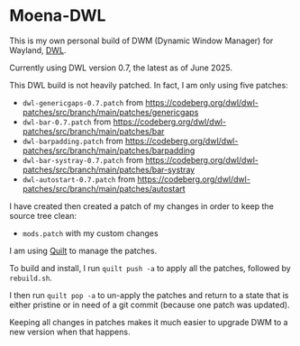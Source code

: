 * Moena-DWL
This is my own personal build of DWM (Dynamic Window Manager) for Wayland, [[https://codeberg.org/dwl/dwl][DWL]].

Currently using DWL version 0.7, the latest as of June 2025.

This DWL build is not heavily patched. In fact, I am only using five patches:

- =dwl-genericgaps-0.7.patch= from [[https://codeberg.org/dwl/dwl-patches/src/branch/main/patches/genericgaps]]
- =dwl-bar-0.7.patch= from [[https://codeberg.org/dwl/dwl-patches/src/branch/main/patches/bar]]
- =dwl-barpadding.patch= from [[https://codeberg.org/dwl/dwl-patches/src/branch/main/patches/barpadding]]
- =dwl-bar-systray-0.7.patch= from [[https://codeberg.org/dwl/dwl-patches/src/branch/main/patches/bar-systray]]
- =dwl-autostart-0.7.patch= from [[https://codeberg.org/dwl/dwl-patches/src/branch/main/patches/autostart]]

I have created then created a patch of my changes in order to keep the source tree clean:

- =mods.patch= with my custom changes

I am using [[https://savannah.nongnu.org/projects/quilt][Quilt]] to manage the patches.

To build and install, I run =quilt push -a= to apply all the patches, followed by =rebuild.sh=.

I then run =quilt pop -a= to un-apply the patches and return to a state that is either pristine or in need of a git commit (because one patch was updated).

Keeping all changes in patches makes it much easier to upgrade DWM to a new version when that happens.
